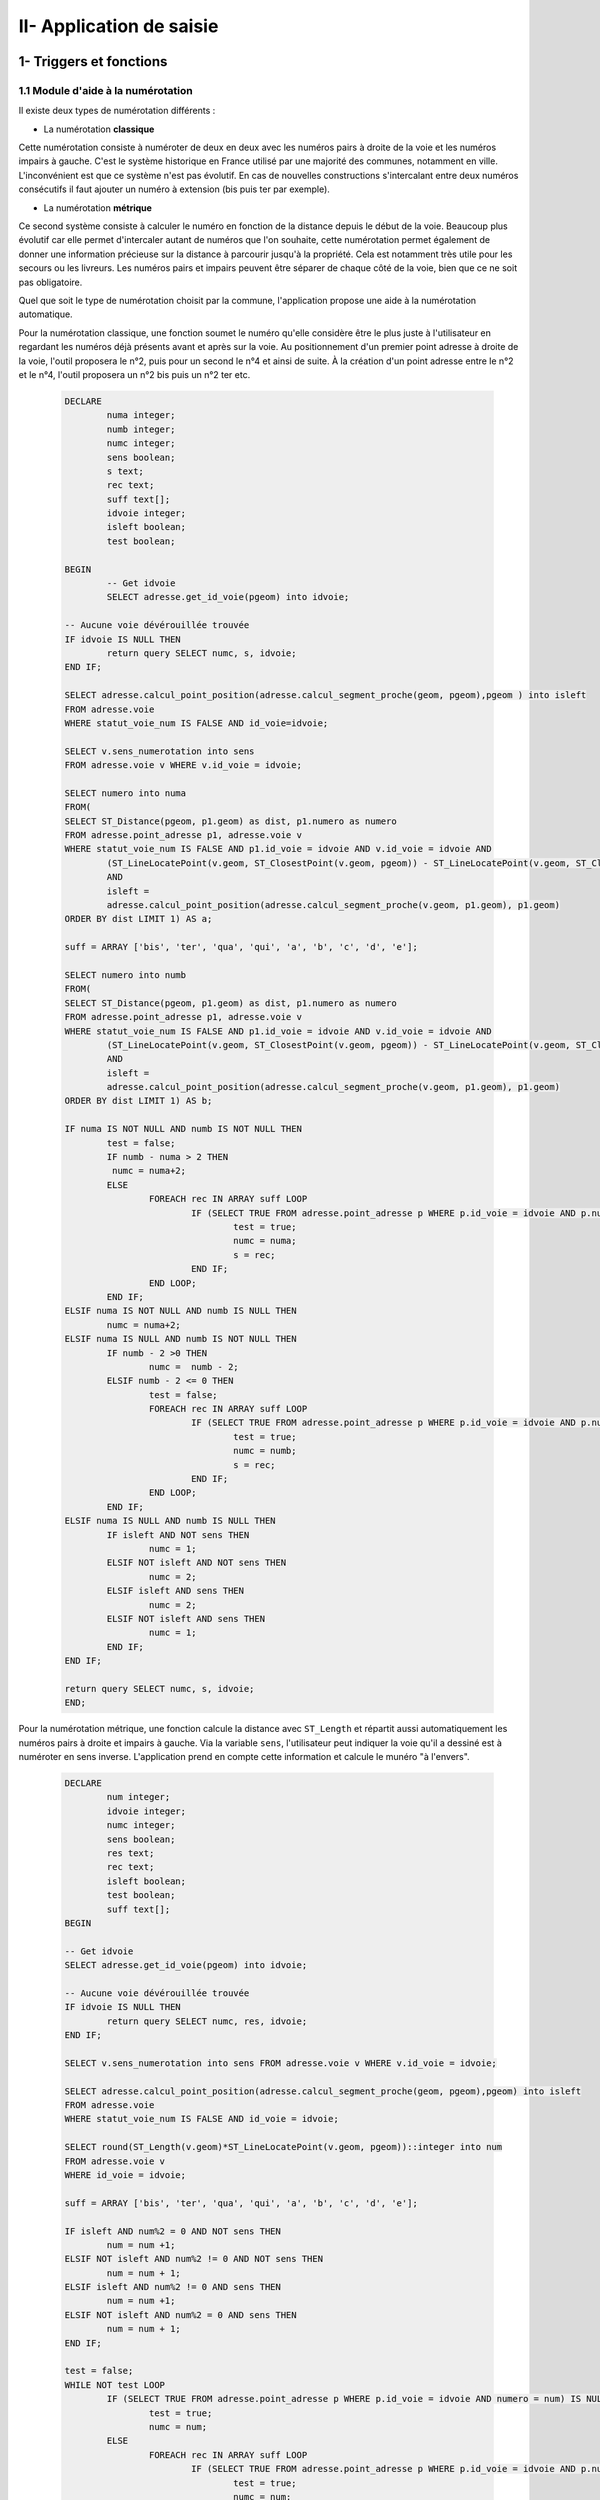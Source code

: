 

II- Application de saisie
*************************


1- Triggers et fonctions
=========================

1.1 Module d'aide à la numérotation
------------------------------------

Il existe deux types de numérotation différents :

* La numérotation **classique**

.. image:: ../img/adressage/numerotation_classique.png

Cette numérotation consiste à numéroter de deux en deux avec les numéros pairs à droite de la voie et les numéros impairs à gauche. C'est le système historique en France utilisé par une majorité des communes, notamment en ville.
L'inconvénient est que ce système n'est pas évolutif. En cas de nouvelles constructions s'intercalant entre deux numéros consécutifs il faut ajouter un numéro à extension (bis puis ter par exemple).

* La numérotation **métrique**

.. image:: ../img/adressage/numerotation_metrique.png

Ce second système consiste à calculer le numéro en fonction de la distance depuis le début de la voie. Beaucoup plus évolutif car elle permet d'intercaler autant de numéros que l'on souhaite, cette numérotation permet également de donner une information précieuse sur la distance à parcourir jusqu'à la propriété. Cela est notamment très utile pour les secours ou les livreurs. Les numéros pairs et impairs peuvent être séparer de chaque côté de la voie, bien que ce ne soit pas obligatoire.

Quel que soit le type de numérotation choisit par la commune, l'application propose une aide à la numérotation automatique.

Pour la numérotation classique, une fonction soumet le numéro qu'elle considère être le plus juste à l'utilisateur en regardant les numéros déjà présents avant et après sur la voie. Au positionnement d'un premier point adresse à droite de la voie, l'outil proposera le n°2, puis pour un second le n°4 et ainsi de suite. À la création d'un point adresse entre le n°2 et le n°4, l'outil proposera un n°2 bis puis un n°2 ter etc.

		.. code-block:: sql

			DECLARE
				numa integer;
				numb integer;
				numc integer;
				sens boolean;
				s text;
				rec text;
				suff text[];
				idvoie integer;
				isleft boolean;
				test boolean;
				
			BEGIN
				-- Get idvoie
				SELECT adresse.get_id_voie(pgeom) into idvoie;

			-- Aucune voie dévérouillée trouvée
			IF idvoie IS NULL THEN
				return query SELECT numc, s, idvoie;
			END IF;

			SELECT adresse.calcul_point_position(adresse.calcul_segment_proche(geom, pgeom),pgeom ) into isleft
			FROM adresse.voie
			WHERE statut_voie_num IS FALSE AND id_voie=idvoie;

			SELECT v.sens_numerotation into sens
			FROM adresse.voie v WHERE v.id_voie = idvoie;

			SELECT numero into numa
			FROM(
			SELECT ST_Distance(pgeom, p1.geom) as dist, p1.numero as numero
			FROM adresse.point_adresse p1, adresse.voie v
			WHERE statut_voie_num IS FALSE AND p1.id_voie = idvoie AND v.id_voie = idvoie AND
				(ST_LineLocatePoint(v.geom, ST_ClosestPoint(v.geom, pgeom)) - ST_LineLocatePoint(v.geom, ST_ClosestPoint(v.geom, p1.geom))) >0
				AND
				isleft =
				adresse.calcul_point_position(adresse.calcul_segment_proche(v.geom, p1.geom), p1.geom)
			ORDER BY dist LIMIT 1) AS a;

			suff = ARRAY ['bis', 'ter', 'qua', 'qui', 'a', 'b', 'c', 'd', 'e'];

			SELECT numero into numb
			FROM(
			SELECT ST_Distance(pgeom, p1.geom) as dist, p1.numero as numero
			FROM adresse.point_adresse p1, adresse.voie v
			WHERE statut_voie_num IS FALSE AND p1.id_voie = idvoie AND v.id_voie = idvoie AND
				(ST_LineLocatePoint(v.geom, ST_ClosestPoint(v.geom, pgeom)) - ST_LineLocatePoint(v.geom, ST_ClosestPoint(v.geom, p1.geom))) <0
				AND
				isleft =
				adresse.calcul_point_position(adresse.calcul_segment_proche(v.geom, p1.geom), p1.geom)
			ORDER BY dist LIMIT 1) AS b;

			IF numa IS NOT NULL AND numb IS NOT NULL THEN
				test = false;
				IF numb - numa > 2 THEN
				 numc = numa+2;
				ELSE
					FOREACH rec IN ARRAY suff LOOP
						IF (SELECT TRUE FROM adresse.point_adresse p WHERE p.id_voie = idvoie AND p.numero = numa AND p.suffixe = rec) IS NULL AND 				NOT test THEN
							test = true;
							numc = numa;
							s = rec;
						END IF;
					END LOOP;
				END IF;
			ELSIF numa IS NOT NULL AND numb IS NULL THEN
				numc = numa+2;
			ELSIF numa IS NULL AND numb IS NOT NULL THEN
				IF numb - 2 >0 THEN
					numc =  numb - 2;
				ELSIF numb - 2 <= 0 THEN
					test = false;
					FOREACH rec IN ARRAY suff LOOP
						IF (SELECT TRUE FROM adresse.point_adresse p WHERE p.id_voie = idvoie AND p.numero = numb AND p.suffixe = rec) IS NULL AND 				NOT test THEN
							test = true;
							numc = numb;
							s = rec;
						END IF;
					END LOOP;
				END IF;
			ELSIF numa IS NULL AND numb IS NULL THEN
				IF isleft AND NOT sens THEN
					numc = 1;
				ELSIF NOT isleft AND NOT sens THEN
					numc = 2;
				ELSIF isleft AND sens THEN
					numc = 2;
				ELSIF NOT isleft AND sens THEN
					numc = 1;
				END IF;
			END IF;

			return query SELECT numc, s, idvoie;
			END;


Pour la numérotation métrique, une fonction calcule la distance avec ``ST_Length`` et répartit aussi automatiquement les numéros pairs à droite et impairs à gauche. Via la variable ``sens``, l'utilisateur peut indiquer la voie qu'il a dessiné est à numéroter en sens inverse. L'application prend en compte cette information et calcule le munéro "à l'envers".

		.. code-block:: sql

			DECLARE
				num integer;
				idvoie integer;
				numc integer;
				sens boolean;
				res text;
				rec text;
				isleft boolean;
				test boolean;
				suff text[];
			BEGIN

			-- Get idvoie
			SELECT adresse.get_id_voie(pgeom) into idvoie;

			-- Aucune voie dévérouillée trouvée
			IF idvoie IS NULL THEN
				return query SELECT numc, res, idvoie;
			END IF;

			SELECT v.sens_numerotation into sens FROM adresse.voie v WHERE v.id_voie = idvoie;

			SELECT adresse.calcul_point_position(adresse.calcul_segment_proche(geom, pgeom),pgeom) into isleft
			FROM adresse.voie
			WHERE statut_voie_num IS FALSE AND id_voie = idvoie;

			SELECT round(ST_Length(v.geom)*ST_LineLocatePoint(v.geom, pgeom))::integer into num
			FROM adresse.voie v
			WHERE id_voie = idvoie;

			suff = ARRAY ['bis', 'ter', 'qua', 'qui', 'a', 'b', 'c', 'd', 'e'];

			IF isleft AND num%2 = 0 AND NOT sens THEN
				num = num +1;
			ELSIF NOT isleft AND num%2 != 0 AND NOT sens THEN
				num = num + 1;
			ELSIF isleft AND num%2 != 0 AND sens THEN
				num = num +1;
			ELSIF NOT isleft AND num%2 = 0 AND sens THEN
				num = num + 1;
			END IF;

			test = false;
			WHILE NOT test LOOP
				IF (SELECT TRUE FROM adresse.point_adresse p WHERE p.id_voie = idvoie AND numero = num) IS NULL THEN
					test = true;
					numc = num;
				ELSE
					FOREACH rec IN ARRAY suff LOOP
						IF (SELECT TRUE FROM adresse.point_adresse p WHERE p.id_voie = idvoie AND p.numero = num AND p.suffixe = rec) IS NULL AND 				NOT test THEN
							test = true;
							numc = num;
							res = rec;
						END IF;
					END LOOP;
				END IF;
				num = num +2;
			END LOOP;

			RETURN query SELECT numc, res, idvoie;
			END;




2- Outils de contrôles
=======================

Solution SIG permettant d’affiner et de réduire le temps de contrôle de saisie des agents et d’assurer un suivi interactif des données.

Lorsque les communes effectuent la saisie dans l’application cartographique dédiée du Département, elles doivent créer un ensemble de points adresses (numérotés) et de linéaires de voies (dénommés). Cette saisie doit respecter un ensemble de règles et de normes afin d’assurer la cohérence du plan d’adressage de la commune et de ses voisines (même type de numérotation, même sens de numérotation, etc.) et d’optimiser la prise en compte de ces adresses par les organismes remplissant des missions de services aux citoyens (repérage facilité pour les secours, limite de nombre de caractères pris en compte par les GPS, etc.).

De plus, la base de données fournie doit répondre à des normes de qualité sémantiques (nom unique, etc.) et géographiques (pas d’auto intersection de linéaires, points adresses localisés dans une parcelle, etc.).


2.1 - Contrôles postgis
------------------------

Liste de défauts fréquemment rencontrés :

* Points adresses hors parcelles

.. image:: ../img/adressage/III_saisie/2.1_erreur_hp.png

* Point adresse plus près d’une autre voie que celle à laquelle il est rattaché

.. image:: ../img/adressage/III_saisie/2.1_erreur_adresse_voie.png

* Point adresse pair ou impair du mauvais côté de la voie

.. image:: ../img/adressage/III_saisie/2.1_erreur_impair.png

* Erreurs de tracé de voies (ex : auto intersection) 

.. image:: ../img/adressage/III_saisie/2.1_erreur_trace.png

* Voie portant le même nom qu'une autre voie de la même commune

.. image:: ../img/adressage/III_saisie/2.1_erreur_meme_nom_voie.png

* Voies avec un nom trop long

.. image:: ../img/adressage/III_saisie/2.1_erreur_nom_trop_long.png


Sur la base de cette liste, un ensemble de scripts SQL permettant d’identifier automatiquement ces différents cas :

1.	Détecter automatiquement des erreurs de saisie sémantiques dans les données adresses 
2.	Détecter les erreurs de saisie géométrique
3.	Produire un bilan sur l’ensemble des données de référence.

Les scripts listés sont disponibles ici :`Scripts de contrôle <K:\Pole_SIG\Interne\03_TRAITEMENTS_SIG\1_postgres\adressage\mise_a_niveau_base\upgrade_to_0.9.0_with_trigger.sql>`_ 

Description des scripts

**adresse.f_point_voie_distant()**

*Synopsis*

Fonction trigger adresse.f_point_voie_distant()
Identifie les points adresse plus près d’une autre voie que celle à laquelle ils appartiennent et retourne la distance entre le point et sa voie de rattachement.

*Description*

Retourne un BOOLEAN dans le champ c_erreur_dist_voie» de la table point_adresse.
Retourne un Integer dans le champ « c_dist_voie» de la table point_adresse.
Elle identifie ainsi la voie la plus proche dans un rayon de 10 km autour du point. Si la voie identifiée contient un « id_voie » différent de celui du point, la fonction retourne TRUE, sinon FALSE.

Elle calcule également la distance entre le point adresse et sa voie de ratachement.
Cette fonction se déclenche à chaque modification de la table point_adresse au niveau de la ligne modifiée.

.. image:: ../img/adressage/III_saisie/2.1_f1.png


**adresse.point_proj()**

*Synopsis*

Fonction adresse. point_proj (ptgeom geometry, ptgeom_proj geometry);
Projette un point sur la voix de rattachement du point adresse.

*Description*

Retourne une géométrie point dans un champs nommé « geom_pt_proj».
Elle créer un point à partir de la localisation du point le proche du point adresse d’entré, sur la ligne possédant le même id_voie que ce point d’entré.
Fonctions postgis mobilisées :
•	ST_LineLocatePoint(voie.geom, point_adresse.geom) -> float between 0 and 1
•	ST_LineInterpolatePoint(voie.geom, float between 0 and 1)

.. image:: ../img/adressage/III_saisie/2.1_f2.png


**adresse.segment_prolong()**

*Synopsis*

Fonction trigger adresse.segment_prolong(pgeom geometry, idv integer);
Dessine un segment prolongé du point adresse au point projeté.

*Description*

Retourne une géométrie ligne dans un champs nommé « geom_segment_prolong».
Dessine un segment du point adresse à un point projeté au 50/49e de la distance entre le point adresse et son point projeté.
Fonctions postgis mobilisées :
•	ST_DISTANCE(ptgeom,ptgeom_proj) as distance_pt
•	ST_AZIMUTH(ptgeom,ptgeom_proj) as azimuth_pt
•	ST_TRANSLATE (ptgeom, sinus(azimuth_pt) * distance_pt + 50/49 distance_pt, cosinus(azimuth_pt)*distance_pt+50/49 distance_pt as translation_pt
•	ST_MakeLine(ptgeom, translation_pt)

.. image:: ../img/adressage/III_saisie/2.1_f3.png


**adresse.f_cote_voie()**

*Synopsis*

Fonction adresse.f_cote_voie(idv integer, geom_segment geometry);

Indique la position du point par rapport à sa voie de rattachement : droite, gauche, indéfinie. Sinon problème (voie mal tracée, point non rattaché à une voie, ...)

*Description*

Retourne du texte dans un champs nommé « cote_voie».

Elle identifie si le segment prolongé crée à partir du point projeté sur la voie de rattachement du point adresse, croise la ligne à gauche, à droite, ne croise pas ou croise plusieurs fois.

Fonction postgis mobilisées :
•	ST_LineCrossingDirection(geom_segment, voie_geom)

.. image:: ../img/adressage/III_saisie/2.1_f4.png


**adresse.c_erreur_cote_parite()**

*Synopsis*

Fonction adresse.c_erreur_cote_parite(numero integer, cote_voie  geometry);

Identifie si le point adresse est  pair ou impair et du mauvais coté de la voie à laquelle il est rattaché : true (erreur coté), false (pas derreur) ou indefini. 

Sinon problème (voie mal tracée, point non rattaché à une voie, ...)

*Description*

Retourne du texte dans un champs nommé « erreur_cote_parite».

Elle identifie si le côté duquel se trouve le point adresse correspond à la parité de son numéro.

*Exemple*
Le numéro 5 impair se trouve du coté droit.
•	Erreur_cote_parite = True



**adresse.f_erreur_cote_parite()**

*Synopsis*

Fonction trigger adresse.f_erreur_cote_parite();  Identifie les points adresse pair ou impair du mauvais côté de la voie, à gauche ou à droite.

*Description*

Retourne un BOOLEAN dans le champ « c_erreur_cote_parite» de la table point_adresse.Elle identifie ainsi si le point adresse crée est à gauches ou à droite de la voie.

Si le point adresse est pair, mais à gauche de la voie ou si le point adresse est impair mais à droite de la voie, la fonction retourne TRUE, sinon FALSE.  

Sinon indefini. Sinon problème (voie mal tracée, point non rattaché à une voie, ...)

La fonction se déclenche à chaque modification du « geom » du point et s’effectue 4 étapes :
1-	Projection du point adresse sur sa voie de rattachement 
•	adresse.point_proj(pgeom geometry, idv integer)
2-	Dessin d’un segment prolongé au 50/49 de la taille du segment initial.
•	adresse.point_segment_prolong(pgeom geometry, idv integer)
3-	Identification du sens de croisement du segment prolongé
•	adresse.f_cote_voie(idv integer, geom_segment geometry)
4-	Comparaison avec le numéro du point adresse d’origine.
•	adresse.c_erreur_cote_parite(numero integer, cote_voie  geometry)

.. image:: ../img/adressage/III_saisie/2.1_f5.png



**adresse.segment_extract()**

*Synopsis*

Fonction adresse.segment_extract(table_name varchar, id_line varchar, geom_line varchar);

Extrait des segments à partir de polylignes.

*Description*

Retourne une table composé de 3 champs ( id bigint,  id_voie integer, geom_segment geometry).

Sélectionne les nœuds des voies. Puis trace des lignes entre les différents nœuds crées.
Fonctions postgis mobilisées :
•	ST_DumpPoints(voie_geom)
•	ST_makeline()

.. image:: ../img/adressage/III_saisie/2.1_f6.png

**adresse.line_rotation()**

*Synopsis*

Fonction adresse.line_rotation( lgeom geometry);

Retourne les segments au niveau de leur centroides raccourcies de 2/3

*Description*

Retourne une géométrie de ligne dans un champs nommé « geom_rotate».

Elle effectue une rotation à 80,1 degrès d’1/3 du segment au niveau de son centroide.
Fonction postgis mobilisées :
•	ST_LineSubstring(lgeom, 0.333 ::real, 0.666::real) as substring
•	ST_centroid(lgeom) as centroid
•	st_rotate(substring, centroid) as rotate
•	ST_CollectionExtract(rotate) 

.. image:: ../img/adressage/III_saisie/2.1_f7.png


**adresse.f_voie_erreur_trace()**

*Synopsis*

Fonction adresse.f_voie_erreur_trace();
Identifier les voies avec erreur de tracés (plusieurs passages de lignes, voies recourbées sur elles-mêmes, etc.)

*Description*

Retourne un BOOLEAN dans le champ « c_erreur_trace» de la table adresse.voie.

Elle identifie ainsi si la voie qui croise plusieurs fois un segment retourné. La voie croise plusieurs fois, la fonction retourne TRUE, sinon FALSE.

La fonction se déclenche à chaque modif/ajout du « geom » de la voie et s’effectue 3 étapes :
1-	Extrait des segments à partir de polylignes 
•	adresse.segment_extract(table_name varchar, id_line varchar, geom_line varchar
2-	Retourne les segments au niveau de leur centroides raccourcies de 2/3
•	adresse.line_rotation( lgeom geometry);
3-	Identification du sens de croisement du segment prolongé
•	ST_LineCrossingDirection(New.geom, geom_rotate)

.. image:: ../img/adressage/III_saisie/2.1_f8.png


**adresse.f_bilan_pt_parcelle()**

*Synopsis*

Fonction adresse.f_bilan_pt_parcelle();
Bilan du nombre de points adresses et dernière date de modification d’un point par parcelle.

*Description*

Retourne un integer dans le champ « nb_pt_adresse» et une DATE dans le champs « date_pt_modif »  de la table adresse.parcelle.

Elle compte d’abords le nombre d’id point adresse par parcelle. Puis ajoute la date de modification associée nulle ou la plus récente.

La fonction se déclenche à chaque modif/ajout du « geom » du point adresse.


.. image:: ../img/adressage/III_saisie/2.1_f9.png


**adresse.f_commune_repet_nom_voie()**

*Synopsis*

Fonction trigger adresse.f_commune_repet_nom_voie();

Identifie les voies portant le même nom qu'une autre voie de la même commune.

*Description*

Retourne un BOOLEAN dans un champs nommé « c-repet-nom_voie» de la table adresse.voie.

Elle sélectionne le nom des communes, le nom des voies et le nombre d’itération du nom des voies par commune. 

Si aucun nom n’est répertorié elle retournera FALSE sinon TRUE.

Elle se déclenche à chaque création ou modification d’une valeur du champs nom.

.. image:: ../img/adressage/III_saisie/2.1_f10.png


**adresse.f_controle_longueur_nom()** 

*Synopsis*

Fonction trigger adresse.f_controle_longueur_nom() ;

Identifie les voies portant un nom de plus de 24 caractères.

*Description*

Retourne un BOOLEAN dans un champs nommé « c_long_nom» de la table adresse.voie.

Si le nom de la voie fait plus de 24 caractère la fonction retournera TRUE sinon FALSE

Elle se déclenche à chaque création ou modification d’une valeur du champs nom.

.. image:: ../img/adressage/III_saisie/2.1_f11.png



**adresse.f_voie_double_saisie()**

*Synopsis*

Fonction trigger adresse.f_voie_double_saisie() ;

Identifie les voies saisies en 2 fois.


*Description*

Retourne un BOOLEAN dans un champs nommé « c_saisie_double» de la table adresse.voie.

Cette requête retourne les voies à moins de 500 mètre de la nouvelle voie crée et dont le nom est proche de celui-ci. Si aucune voie n’est répertoriée elle retournera FALSE sinon TRUE.

Elle se déclenche à chaque création ou modification sur la table voie.

.. image:: ../img/adressage/III_saisie/2.1_f12.png




2.2 - Dashboard QGis
--------------------

Tableau de bord de suivi des indicateurs clés du projet, intégré aux logiciels SIG utilisés quotidiennement par les équipes et les partenaires.

.. image:: ../img/adressage/III_saisie/dashboard/intro.png


**Un outil de suivi intégré**

Au sein du pôle SIG, nous souhaitions obtenir une vue d’ensemble des données produites au fur et à mesure de l’avancement du projet. Il fallait donc identifier une solution SIG permettant d’assurer un suivi interactif des données (contrôle des erreurs de saisies et bilan de l'avancement du projet).
Elle devait s’intégrer au logiciel QGIS utilisé par le chargé de mission SIG du Département et sur l’application cartographique Lizmap à disposition des communes et des partenaires.

Nous nous sommes appuyés sur une méthodologie publiée sur le site <https://plugins.QGIS.org/geopackages/5/> (Sutton, 2020) , afin de développer un « Dashboard » par manipulation des étiquettes de couches QGIS.

Cette méthode permet, en créant une couche spécifique de tableau de bord, de paramétrer le style des étiquettes de la couche et via requêtes sql d’agrégation, de produire un tableau interactif de suivi des données présentes dans le projet QGIS.

**Les étapes de construction du Dashboard**

*Etape 1 : création de la couche dashboard*

Créer une couche « dashboard » de polygone composée des champs suivant :

.. image:: ../img/adressage/III_saisie/dashboard/1_champs_dashboard.png 

*Etape 2 : créer un polygone*

Éditer la couche « dashboard » et créer un polygone suivant l’emprise du projet.

.. image:: ../img/adressage/III_saisie/dashboard/2_polygon_dashboard.png  


*Etape 3 : symbologie de la couche*

Ouvrir les propriétés de la couche dashboard et dans l’onglet symbologie sélectionner ‘aucun symbole’.

Le polygone doit disparaître à l’écran.

.. image:: ../img/adressage/III_saisie/dashboard/3_symbologie_dashboard.png


*Etape 4 : paramétrer les étiquettes*

Sélectionner ‘Etiquettes simples’ dans l’onglet Étiquettes. Dans le sous onglet valeur, faites une sélection par expression et inscrivez le code suivant : `eval( "label_expression")`

.. image:: ../img/adressage/III_saisie/dashboard/4_etiquettes_dashboard.png


Dans le sous-onglet texte cliquer sur l’icône à droite de la police. Aller chercher type de champs et pointer vers le champ **font** de la table « dashboard » créée à l’étape 1.

.. image:: ../img/adressage/III_saisie/dashboard/5_etiquettes_dashboard.png 



Faire de même avec le **style** et pointer sur le champs style.

.. image:: ../img/adressage/III_saisie/dashboard/6_etiquettes_dashboard.png 


Faire de même avec la **couleur** et pointer sur le champ _**font_color**_.

.. image:: ../img/adressage/III_saisie/dashboard/7_etiquettes_dashboard.png


Aller maintenant dans l’onglet **arrière-plan.**

Faire de même que précédemment avec la **taille X** et pointer sur le champ _**width**_.

.. image:: ../img/adressage/III_saisie/dashboard/8_etiquettes_dashboard.png 


Faire de même que précédemment avec la **taille Y** et pointer sur le champ _**height**_.

.. image:: ../img/adressage/III_saisie/dashboard/9_etiquettes_dashboard.png 


Faire de même avec la **couleur de remplissage** et pointer sur le champ _**bg_colour**_.

.. image:: ../img/adressage/III_saisie/dashboard/10_etiquettes_dashboard.png


Aller maintenant dans l’onglet **position**.

Choisir l’option quadrant de l’image ci-dessous.

Cliquer sur l’icône à droite de **décalage X,Y**. Choisissez cette fois ci la sélection par expression.

Dans le constructeur de requête qui s’ouvre, indiquer la variable suivante : `array( "label_offset_x" , "label_offset_y")`  
Appuyer sur ok.

.. image:: ../img/adressage/III_saisie/dashboard/11_etiquettes_dashboard.png


Pour finir, afin de fixer les étiquettes selon l'emprise de la carte, cocher la case **générateur de géométrie** et inscrire l'expression suivante : start_point( @map_extent )


.. image:: ../img/adressage/III_saisie/dashboard/last_emprise_carte_expression.png 



*Etape 5 : Remplir les champs de la table attributaire*

Revenir à la table attributaire de « dashboard ».

Donner un nom qui mette en évidence l’action. Ici le titre de la première étiquette que nous appellerons fenêtre dashboard.

Puis indiquer dans le champs label expression l’expression qui s’affichera dans la première fenêtre dashboard, ici, simplement le titre _**'nbr pt total'**_


.. image:: ../img/adressage/III_saisie/dashboard/12_1rst_fenetre_dashboard.png


Paramétrer ensuite les champs qui vont déterminer la taille, la position, la couleur de fond et la police de la première fenêtre Dashboard.

.. image:: ../img/adressage/III_saisie/dashboard/12_1rst_fenetre_suite_dashboard.png


Au fur et à mesure des modifications des valeurs de champs, lorsque vous enregistrez, vous devez voir apparaître la 1ere fenêtre Dashboard et les modifications apportées.

.. image:: ../img/adressage/III_saisie/dashboard/12_1rst_fenetre_vue.png 


Si aucune fenêtre n’apparaît au niveau de votre projet QGIS, jouez avec les différents champs (surtout label_offset x, label_offset y), cela peut être un problème de position de la fenêtre. Si elle n’apparaît toujours pas, reprenez les étapes précédentes.

*Etape 6 : Créer de nouvelles fenêtres dashboard*

Pour créer une nouvelle fenêtre dashboard, passer la table attributaire en mode édition. Copiez la première ligne et coller la dans la partie blanche de la table attributaire. Une deuxième ligne identique apparaît.

.. image:: ../img/adressage/III_saisie/dashboard/13_2nd_fenetre_dashboard.png

*Etape 7 : Paramétrer des requêtes dans les nouvelles lignes*

Une fois la nouvelle entité crée, modifier les valeurs de champs de la seconde pour positionner la deuxième fenêtre sous la première.  Vous pouvez modifier le champs label_expression avec une requête sql qgis qui vous permettra d’afficher la valeur souhaitée dans cette deuxième fenêtre.


.. image:: ../img/adressage/III_saisie/dashboard/14_2nd_fenetre_vue.png 


*Exemple de table attributaire Dashboard et rendu*

Ci-dessous, nous avons organisé la table avec une fenêtre par ligne comme suit : une 1ère fenêtre avec valeur « titre » suivie d'une fenêtre affichant une valeur « expression ».

.. image:: ../img/adressage/III_saisie/dashboard/15_ex_table_attrib.png


.. image:: ../img/adressage/III_saisie/dashboard/16_ex_table_attrib_suite.png


*Exemple de requêtes utilisées*

1- Total de la somme des valeurs de la colonne pt_total de la couche Infos Communes

		.. code-block:: sql

			aggregate(layer:= 'Infos Communes', aggregate:='sum', expression:=pt_total)

2- Total de la somme des valeurs de la collonne pt_total des entités sélectionnées sur la couche Infos Communes

		.. code-block:: sql

			aggregate(layer:= 'Infos Communes', aggregate:='sum', expression:=pt_total, filter:=is_selected('Infos Communes', '$'currentfeature )  )

3- Nombre de communes accompagnées (champ : actif, valeur : oui) dans la couche Infos Communes

		.. code-block:: sql

			aggregate(layer:= 'Infos Communes', aggregate:='count', expression:= actif, filter:= actif LIKE 'Oui' )

*Exemple de rendu*

Le Dashboard est utilisé par le pôle SIG afin de contrôler les erreurs de saisies en temps réel par les communes et présenter un bilan général de l'avancement du projet.

Ci-dessous, un exemple d'affichage des bilans adresses (en haut à droite) après sélection d'une commune sous QGIS.

.. image:: ../img/adressage/III_saisie/dashboard/gif_dashboard.gif

